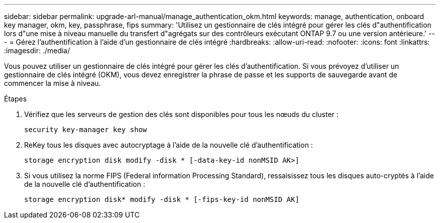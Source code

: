 ---
sidebar: sidebar 
permalink: upgrade-arl-manual/manage_authentication_okm.html 
keywords: manage, authentication, onboard key manager, okm, key, passphrase, fips 
summary: 'Utilisez un gestionnaire de clés intégré pour gérer les clés d"authentification lors d"une mise à niveau manuelle du transfert d"agrégats sur des contrôleurs exécutant ONTAP 9.7 ou une version antérieure.' 
---
= Gérez l'authentification à l'aide d'un gestionnaire de clés intégré
:hardbreaks:
:allow-uri-read: 
:nofooter: 
:icons: font
:linkattrs: 
:imagesdir: ./media/


[role="lead"]
Vous pouvez utiliser un gestionnaire de clés intégré pour gérer les clés d'authentification. Si vous prévoyez d'utiliser un gestionnaire de clés intégré (OKM), vous devez enregistrer la phrase de passe et les supports de sauvegarde avant de commencer la mise à niveau.

.Étapes
. Vérifiez que les serveurs de gestion des clés sont disponibles pour tous les nœuds du cluster :
+
`security key-manager key show`

. ReKey tous les disques avec autocryptage à l'aide de la nouvelle clé d'authentification :
+
`storage encryption disk modify -disk * [-data-key-id nonMSID AK>]`

. Si vous utilisez la norme FIPS (Federal information Processing Standard), ressaisissez tous les disques auto-cryptés à l'aide de la nouvelle clé d'authentification :
+
`storage encryption disk* modify -disk * [-fips-key-id nonMSID AK]`


